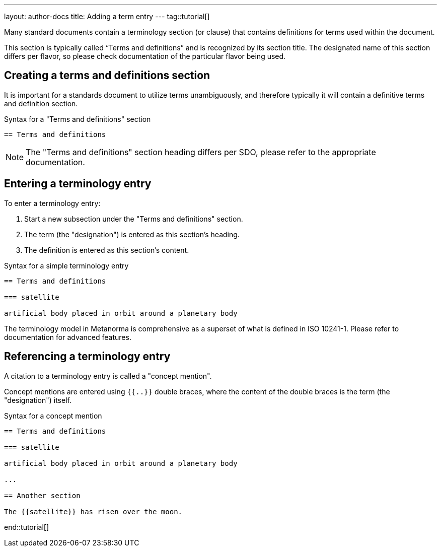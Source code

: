 ---
layout: author-docs
title: Adding a term entry
---
tag::tutorial[]

Many standard documents contain a terminology section (or clause) that contains
definitions for terms used within the document.

This section is typically called "`Terms and definitions`" and is recognized
by its section title. The designated name of this section differs per flavor,
so please check documentation of the particular flavor being used.

== Creating a terms and definitions section

It is important for a standards document to utilize terms unambiguously,
and therefore typically it will contain a definitive terms and
definition section.

.Syntax for a "Terms and definitions" section
[source,adoc]
----
== Terms and definitions
----

NOTE: The "Terms and definitions" section heading differs per SDO, please
refer to the appropriate documentation.

== Entering a terminology entry

To enter a terminology entry:

. Start a new subsection under the "Terms and definitions" section.
. The term (the "designation") is entered as this section's heading.
. The definition is entered as this section's content.

.Syntax for a simple terminology entry
[source,adoc]
----
== Terms and definitions

=== satellite

artificial body placed in orbit around a planetary body
----

The terminology model in Metanorma is comprehensive as a superset of what is
defined in ISO 10241-1. Please refer to documentation for advanced features.


== Referencing a terminology entry

A citation to a terminology entry is called a "concept mention".

Concept mentions are entered using `{{..}}` double braces, where
the content of the double braces is the term (the "designation") itself.

.Syntax for a concept mention
[source,adoc]
----
== Terms and definitions

=== satellite

artificial body placed in orbit around a planetary body

...

== Another section

The {{satellite}} has risen over the moon.
----

end::tutorial[]
